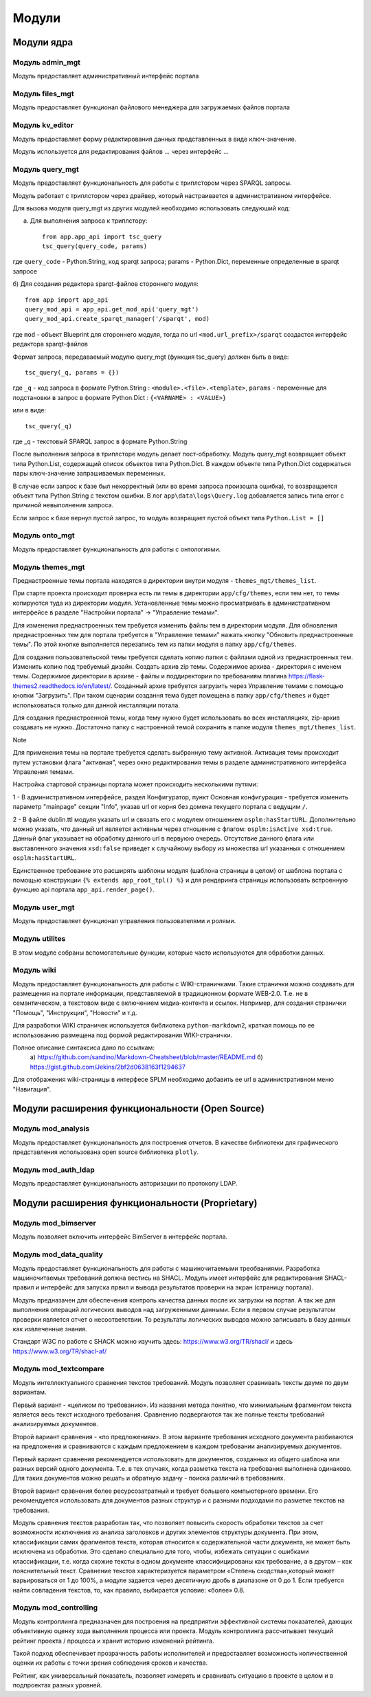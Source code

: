 .. highlight:: shell

============
Модули
============

Модули ядра
------------

Модуль admin_mgt
`````````````

Модуль предоставляет административный интерфейс портала

Модуль files_mgt
`````````````

Модуль предоставляет функционал файлового менеджера для загружаемых файлов портала


Модуль kv_editor
`````````````

Модуль предоставляет форму редактирования данных представленных в виде ключ-значение.

Модуль используется для редактирования файлов ... через интерфейс ...


Модуль query_mgt
`````````````

Модуль предоставляет функциональность для работы с триплстором через SPARQL запросы.

Модуль работает с триплстором через драйвер, который настраивается в административном интерфейсе.

Для вызова модуля query_mgt из других модулей необходимо использовать следуюший код:

a) Для выполнения запроса к триплстору::

    from app.app_api import tsc_query
    tsc_query(query_code, params)

где ``query_code`` - Python.String, код sparqt запроса; params - Python.Dict, переменные определенные в sparqt запросе

б) Для создания редактора sparqt-файлов стороннего модуля::

    from app import app_api
    query_mod_api = app_api.get_mod_api('query_mgt')
    query_mod_api.create_sparqt_manager('/sparqt', mod)

где ``mod`` - объект Blueprint для стороннего модуля, тогда по url ``<mod.url_prefix>/sparqt`` создастся
интерфейс редактора sparqt-файлов

Формат запроса, передаваемый модулю query_mgt (функция tsc_query) должен быть в виде::

    tsc_query(_q, params = {})

где ``_q`` - код запроса в формате Python.String : ``<module>.<file>.<template>``,
``params`` - переменные для подстановки в запрос в формате Python.Dict : ``{<VARNAME> : <VALUE>}``

или в виде::

    tsc_query(_q)

где _q - текстовый SPARQL запрос в формате Python.String


После выполнения запроса в триплсторе модуль делает пост-обработку. Модуль query_mgt возвращает
объект типа Python.List, содержащий список объектов типа Python.Dict. В каждом объекте типа
Python.Dict содержаться пары ключ-значение запрашиваемых переменных.

В случае если запрос к базе был некорректный (или во время запроса произошла ошибка), то
возвращается объект типа Python.String c текстом ошибки. В лог ``app\data\logs\Query.log`` добавляется запись типа
error c причиной невыполнения запроса.

Если запрос к базе вернул пустой запрос, то модуль возвращает пустой объект типа ``Python.List = []``



Модуль onto_mgt
`````````````

Модуль предоставляет функциональность для работы с онтологиями.



Модуль themes_mgt
`````````````

Преднастроенные темы портала находятся в директории внутри модуля - ``themes_mgt/themes_list``.

При старте проекта происходит проверка есть ли темы в директории ``app/cfg/themes``, если тем
нет, то темы копируются туда из директории модуля. Установленные темы можно просматривать
в административном интерфейсе в разделе "Настройки портала" -> "Управление темами".

Для изменения преднастроенных тем требуется изменить файлы тем в директории модуля.
Для обновления преднастроенных тем для портала требуется в "Управление темами" нажать
кнопку "Обновить преднастроенные темы". По этой кнопке выполняется перезапись тем из
папки модуля в папку ``app/cfg/themes``.

Для создания пользовательской темы требуется сделать копию папки с файлами одной из
преднастроенных тем. Изменить копию под требуемый дизайн. Создать архив zip темы.
Содержимое архива - директория с именем темы. Содержимое директории в архиве - файлы и
поддиректории по требованиям плагина https://flask-themes2.readthedocs.io/en/latest/.
Созданный архив требуется загрузить через Управление темами с помощью кнопки "Загрузить".
При таком сценарии создання тема будет помещена в папку ``app/cfg/themes`` и будет испольховаться
только для данной инсталляции потала.

Для создания преднастроенной темы, когда тему нужно будет использовать во всех инсталляциях,
zip-архив создавать не нужно. Достаточно папку с настроенной темой сохранить в папке иодуля
``themes_mgt/themes_list``.

Note

Для применения темы на портале требуется сделать выбранную тему активной. Активация темы
происходит путем установки флага "активная", через окно редактирования темы в разделе
административного интерфейса Управления темами.

Настройка стартовой страницы портала может происходить несколькими путями:

1 - В административном интерфейсе, раздел Конфигуратор, пункт Основная конфигурация -
требуется изменить параметр "mainpage" секции "Info", указав url от корня без домена
текущего портала с ведущим ``/``.

2 - В файле dublin.ttl модуля указать url и связать его с модулем отношением
``osplm:hasStartURL``. Дополнительно можно указать, что данный url является активным через
отношение с флагом: ``osplm:isActive xsd:true``.
Данный флаг указывает на обработку данного url в первуюю очередь. Отсутствие данного
флага или выставленного значения ``xsd:false`` приведет к случайному выбору из множества url
указанных с отношением ``osplm:hasStartURL``.

Единственное требование это расширять шаблоны модуля (шаблона страницы в целом) от шаблона
портала с помощью конструкции ``{% extends app_root_tpl() %}`` и для рендеринга страницы
использовать встроенную функцию api портала ``app_api.render_page()``.


Модуль user_mgt
`````````````

Модуль предоставляет функционал управления пользователями и ролями.


Модуль utilites
`````````````

В этом модуле собраны вспомогательные функции, которые часто используются для обработки данных.


Модуль wiki
`````````````

Модуль предоставляет функциональность для работы с WIKI-страничками.
Такие странички можно создавать для размещения на портале информации, представляемой в
традиционном формате WEB-2.0. Т.е. не в семантическом, а текстовом виде с включением
медиа-контента и ссылок. Например, для создания странички "Помощь",
"Инструкции", "Новости" и т.д.

Для разработки WIKI страничек используется библиотека ``python-markdown2``, краткая помощь
по ее использованию размещена под формой редактирования WIKI-странички.

Полное описание синтаксиса дано по ссылкам:
	a) https://github.com/sandino/Markdown-Cheatsheet/blob/master/README.md
	б) https://gist.github.com/Jekins/2bf2d0638163f1294637

Для отображения wiki-страницы в интерфесе SPLM необходимо добавить ее url в административном
меню "Навигация".


Модули расширения функциональности (Open Source)
------------

Модуль mod_analysis
`````````````

Модуль предоставляет функциональность для построения отчетов. В качестве библиотеки для
графического представления использована open source библиотека ``plotly``.

Модуль mod_auth_ldap
`````````````

Модуль предоставляет функциональность авторизации по протоколу LDAP.


Модули расширения функциональности (Proprietary)
------------

Модуль mod_bimserver
`````````````

Модуль позволяет включить интерфейс BimServer в интерфейс портала.


Модуль mod_data_quality
`````````````

Модуль предоставляет функциональность для работы с машиночитаемыми треобваниями. Разработка машиночитаемых
требований должна вестись на SHACL. Модуль имеет интерфейс для редактирования SHACL-правил и интерфейс для
запуска првил и вывода результатов проверки на экран (страницу портала).

Модуль предназачен для обеспечения контроль качества данных после их загрузки на портал. А так же для выполнения
операций логических выводов над загруженными данными. Если в первом случае результатом проверки является отчет
о несоответствии. То результаты логических выводов можно записывать в базу данных как извлеченные знания.

Стандарт W3C по работе с SHACK можно изучить здесь: https://www.w3.org/TR/shacl/ и здесь https://www.w3.org/TR/shacl-af/


Модуль mod_textcompare
`````````````

Модуль интеллектуального сравнения текстов требований. Модуль позволяет сравнивать тексты двумя
по двум вариантам.

Первый вариант - «целиком по требованию». Из названия метода понятно,
что минимальным фрагментом текста является весь текст исходного требования. Сравнению
подвергаются так же полные тексты требований анализируемых документов.

Второй вариант сравнения - «по предложениям». В этом варианте требования исходного документа разбиваются на
предложения и сравниваются с каждым предложением в каждом требовании анализируемых документов.

Первый вариант сравнения рекомендуется использовать для документов, созданных из общего шаблона
или разных версий одного документа. Т.е. в тех случаях, когда разметка текста на требования
выполнена одинаково. Для таких документов можно решать и обратную задачу - поиска различий в
требованиях.

Второй вариант сравнения более ресурсозатратный и требует большего компьютерного
времени. Его рекомендуется использовать для документов разных структур и с разными подходами
по разметке текстов на требования.

Модуль сравнения текстов разработан так, что позволяет повысить скорость обработки текстов за счет возможности
исключения из анализа заголовков и других элементов структуры документа. При этом, классификации самих
фрагментов текста, которая относится к содержательной части документа, не может быть исключена из обработки.
Это сделано специально для того, чтобы, избежать ситуации с ошибками классификации, т.е. когда схожие тексты в
одном документе классифицированы как требование, а в другом – как пояснительный текст. Сравнение текстов
характеризуется параметром «Степень сходства»,который может варьироваться от 1 до 100%, а модуле задается через
десятичную дробь в диапазоне от 0 до 1. Если требуется найти совпадения текстов, то, как правило, выбирается
условие: «более» 0.8.

.. image:: images/screenshot_30.png
  :width: 90 %
  :align: center


Модуль mod_controlling
`````````````
Модуль контроллинга предназначен для построения на предприятии эффективной системы показателей,
дающих объективную оценку хода выполнения процесса или проекта.
Модуль контроллинга рассчитывает текущий рейтинг проекта / процесса и хранит историю изменений рейтинга.

Такой подход обеспечивает прозрачность работы исполнителей и предоставляет возможность количественной оценки
их работы с точки зрения соблюдения сроков и качества.

Рейтинг, как универсальный показатель, позволяет измерять и сравнивать ситуацию в проекте в целом и в
подпроектах разных уровней.